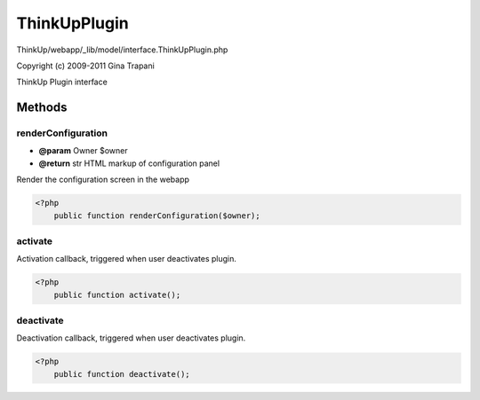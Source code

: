 ThinkUpPlugin
=============

ThinkUp/webapp/_lib/model/interface.ThinkUpPlugin.php

Copyright (c) 2009-2011 Gina Trapani

ThinkUp Plugin interface



Methods
-------

renderConfiguration
~~~~~~~~~~~~~~~~~~~
* **@param** Owner $owner
* **@return** str HTML markup of configuration panel


Render the configuration screen in the webapp

.. code-block:: php5

    <?php
        public function renderConfiguration($owner);


activate
~~~~~~~~

Activation callback, triggered when user deactivates plugin.

.. code-block:: php5

    <?php
        public function activate();


deactivate
~~~~~~~~~~

Deactivation callback, triggered when user deactivates plugin.

.. code-block:: php5

    <?php
        public function deactivate();




